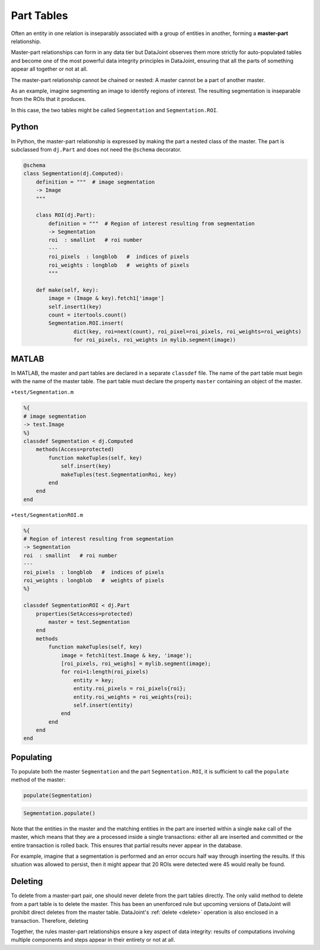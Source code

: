 .. progress: 12.0 10% Dimitri

.. _part:

Part Tables
===========

Often an entity in one relation is inseparably associated with a group of entities in another, forming a **master-part** relationship.

Master-part relationships can form in any data tier but DataJoint observes them more strictly for auto-populated tables and become one of the most powerful data integrity principles in DataJoint, ensuring that all the parts of something appear all together or not at all.

The master-part relationship cannot be chained or nested: A master cannot be a part of another master.

As an example, imagine segmenting an image to identify regions of interest. The resulting segmentation is inseparable from the ROIs that it produces.

In this case, the two tables might be called ``Segmentation`` and ``Segmentation.ROI``.

.. python 1 start

|python| Python
---------------

In Python, the master-part relationship is expressed by making the part a nested class of the master.
The part is subclassed from ``dj.Part`` and does not need the ``@schema`` decorator.


.. code-block:: python

    @schema
    class Segmentation(dj.Computed):
        definition = """  # image segmentation
        -> Image
        """

        class ROI(dj.Part):
            definition = """  # Region of interest resulting from segmentation
            -> Segmentation
            roi  : smallint   # roi number
            ---
            roi_pixels  : longblob   #  indices of pixels
            roi_weights : longblob   #  weights of pixels
            """

        def make(self, key):
            image = (Image & key).fetch1['image']
            self.insert1(key)
            count = itertools.count()
            Segmentation.ROI.insert(
                    dict(key, roi=next(count), roi_pixel=roi_pixels, roi_weights=roi_weights)
                    for roi_pixels, roi_weights in mylib.segment(image))
.. python 1 end

.. matlab 1 start

|matlab| MATLAB
---------------
In MATLAB, the master and  part tables are declared in a separate ``classdef`` file.
The name of the part table must begin with the name of the master table.
The part table must declare the property ``master`` containing an object of the master.

``+test/Segmentation.m``

.. code-block:: matlab

    %{
    # image segmentation
    -> test.Image
    %}
    classdef Segmentation < dj.Computed
        methods(Access=protected)
            function makeTuples(self, key)
                self.insert(key)
                makeTuples(test.SegmentationRoi, key)
            end
        end
    end

``+test/SegmentationROI.m``

.. code-block:: matlab

   %{
   # Region of interest resulting from segmentation
   -> Segmentation
   roi  : smallint   # roi number
   ---
   roi_pixels  : longblob   #  indices of pixels
   roi_weights : longblob   #  weights of pixels
   %}

   classdef SegmentationROI < dj.Part
       properties(SetAccess=protected)
           master = test.Segmentation
       end
       methods
           function makeTuples(self, key)
               image = fetch1(test.Image & key, 'image');
               [roi_pixels, roi_weighs] = mylib.segment(image);
               for roi=1:length(roi_pixels)
                   entity = key;
                   entity.roi_pixels = roi_pixels{roi};
                   entity.roi_weights = roi_weights{roi};
                   self.insert(entity)
               end
           end
       end
   end
.. matlab 1 end

Populating
----------
To populate both the master ``Segmentation`` and the part ``Segmentation.ROI``, it is sufficient to call the ``populate`` method of the master:

.. matlab 2 start

|matlab|

.. code-block:: matlab

    populate(Segmentation)
.. matlab 2 end

.. python 2 start

|python|

.. code-block:: python

    Segmentation.populate()
.. python 2 end

Note that the entities in the master and the matching entities in the part are inserted within a single ``make`` call of the master, which means that they are a processed inside a single transactions: either all are inserted and committed or the entire transaction is rolled back.
This ensures that partial results never appear in the database.

For example, imagine that a segmentation is performed and an error occurs half way through inserting the results.
If this situation was allowed to persist, then it might appear that 20 ROIs were detected were 45 would really be found.

Deleting
--------

To delete from a master-part pair, one should never delete from the part tables directly.
The only valid method to delete from a part table is to delete the master.
This has been an unenforced rule but upcoming versions of DataJoint will prohibit direct deletes from the master table.
DataJoint's :ref:`delete <delete>` operation is also enclosed in a transaction.
Therefore, deleting

Together, the rules master-part relationships ensure a key aspect of data integrity: results of computations involving multiple components and steps appear in their entirety or not at all.

.. |python| image:: ../_static/img/python-tiny.png
.. |matlab| image:: ../_static/img/matlab-tiny.png
